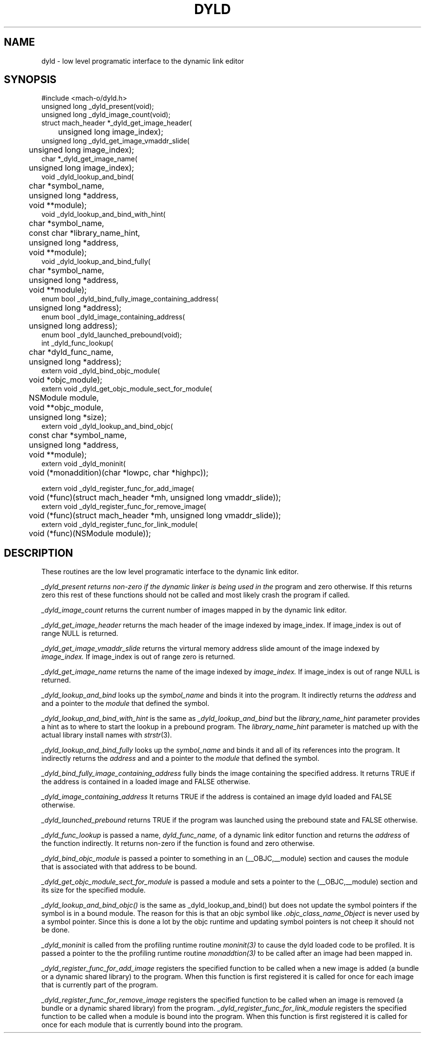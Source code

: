 .TH DYLD 3 "November 22, 2000" "Apple Computer, Inc."
.SH NAME
dyld \- low level programatic interface to the dynamic link editor
.SH SYNOPSIS
.nf
.PP
#include <mach-o/dyld.h>
unsigned long _dyld_present(void);
.sp .5
unsigned long _dyld_image_count(void);
.sp .5
struct mach_header *_dyld_get_image_header(
	unsigned long image_index);
.sp .5
unsigned long _dyld_get_image_vmaddr_slide(
	unsigned long image_index);
.sp .5
char *_dyld_get_image_name(
	unsigned long image_index);
.sp .5
void _dyld_lookup_and_bind(
	char *symbol_name,
	unsigned long *address,
	void **module);
.sp .5
void _dyld_lookup_and_bind_with_hint(
	char *symbol_name,
	const char *library_name_hint,
	unsigned long *address,
	void **module);
.sp .5
void _dyld_lookup_and_bind_fully(
	char *symbol_name,
	unsigned long *address,
	void **module);
.sp .5
enum bool _dyld_bind_fully_image_containing_address(
	unsigned long *address);
.sp .5
enum bool _dyld_image_containing_address(
	unsigned long address);
.sp .5
enum bool _dyld_launched_prebound(void);
.sp .5
int _dyld_func_lookup(
	char *dyld_func_name,
	unsigned long *address);
.sp .5
extern void _dyld_bind_objc_module(
	void *objc_module);
.sp .5 
extern void _dyld_get_objc_module_sect_for_module(
	NSModule module,
	void **objc_module,
	unsigned long *size);
.sp .5
extern void _dyld_lookup_and_bind_objc(
	const char *symbol_name,
	unsigned long *address,
	void **module);
.sp .5
extern void _dyld_moninit(
	void (*monaddition)(char *lowpc, char *highpc));
.sp .5

extern void _dyld_register_func_for_add_image(
	void (*func)(struct mach_header *mh, unsigned long vmaddr_slide));
.sp .5
extern void _dyld_register_func_for_remove_image(
	void (*func)(struct mach_header *mh, unsigned long vmaddr_slide));
.sp .5
extern void _dyld_register_func_for_link_module(
	void (*func)(NSModule module));
.fi
.SH DESCRIPTION
These routines are the low level programatic interface to the dynamic link
editor.
.PP
.I _dyld_present returns non-zero if the dynamic linker is being used in the
program and zero otherwise.  If this returns zero this rest of these functions
should not be called and most likely crash the program if called.
.PP
.I _dyld_image_count
returns the current number of images mapped in by the dynamic link editor.
.PP
.I _dyld_get_image_header
returns the mach header of the image indexed by image_index.  If image_index is
out of range NULL is returned.
.PP
.I _dyld_get_image_vmaddr_slide
returns the virtural memory address slide amount of the image indexed by
.I image_index.
If image_index is out of range zero is returned.
.PP
.I _dyld_get_image_name
returns the name of the image indexed by
.I image_index.
If image_index is out of range NULL is returned.
.PP
.I _dyld_lookup_and_bind
looks up the
.I symbol_name
and binds it into the program.  It indirectly returns the
.I address
and and a pointer to the
.I module
that defined the symbol.
.PP
.I _dyld_lookup_and_bind_with_hint
is the same as
.I _dyld_lookup_and_bind
but the
.I library_name_hint
parameter provides a hint as to where to start the lookup in a prebound
program.  The
.I library_name_hint
parameter is matched up with the actual library install names with
.IR strstr (3).
.PP
.I _dyld_lookup_and_bind_fully
looks up the
.I symbol_name
and binds it and all of its references into the program.  It indirectly returns
the
.I address
and and a pointer to the
.I module
that defined the symbol.
.PP
.I _dyld_bind_fully_image_containing_address
fully binds the image containing the specified address.  It returns TRUE if the
address is contained in a loaded image and FALSE otherwise.
.PP
.I _dyld_image_containing_address
It returns TRUE if the address is contained an image dyld loaded and FALSE
otherwise.
.PP
.I _dyld_launched_prebound
returns TRUE if the program was launched using the prebound state and FALSE
otherwise.
.PP
.I _dyld_func_lookup
is passed a name,
.I dyld_func_name,
of a dynamic link editor function and returns the
.I address
of the function indirectly.  It returns non-zero if the function is found
and zero otherwise.
.PP
.I _dyld_bind_objc_module
is passed a pointer to something in an (__OBJC,__module) section and causes the
module that is associated with that address to be bound.
.PP
.I _dyld_get_objc_module_sect_for_module
is passed a module and sets a pointer to the (__OBJC,__module) section and its
size for the specified module.
.PP
.I _dyld_lookup_and_bind_objc()
is the same as _dyld_lookup_and_bind() but does not update the symbol pointers
if the symbol is in a bound module.  The reason for this is that an objc symbol
like
.I .objc_class_name_Object
is never used by a symbol pointer.  Since this is done a lot by the objc
runtime and updating symbol pointers is not cheep it should not be done.
.PP
.I _dyld_moninit
is called from the profiling runtime routine
.IR moninit(3)
to cause the dyld loaded code to be profiled.  It is passed a pointer to the
the profiling runtime routine
.IR monaddtion(3)
to be called after an image had been mapped in.
.PP
.I _dyld_register_func_for_add_image
registers the specified function to be called when a new image is added
(a bundle or a dynamic shared library) to the program.  When this function is
first registered it is called for once for each image that is currently part of
the program.
.PP
.I _dyld_register_func_for_remove_image
registers the specified function to be called when an image is removed
(a bundle or a dynamic shared library) from the program.
.I _dyld_register_func_for_link_module
registers the specified function to be called when a module is bound into the
program.  When this function is first registered it is called for once for each
module that is currently bound into the program.
